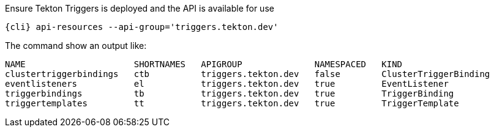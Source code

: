 Ensure Tekton Triggers is deployed and the API is available for use

[.console-input]
[source,bash,subs="+macros,attributes+"]
----
{cli} api-resources --api-group='triggers.tekton.dev'
----

The command show an output like:

[.console-output]
[source,bash]
----
NAME                     SHORTNAMES   APIGROUP              NAMESPACED   KIND
clustertriggerbindings   ctb          triggers.tekton.dev   false        ClusterTriggerBinding
eventlisteners           el           triggers.tekton.dev   true         EventListener
triggerbindings          tb           triggers.tekton.dev   true         TriggerBinding
triggertemplates         tt           triggers.tekton.dev   true         TriggerTemplate
----
